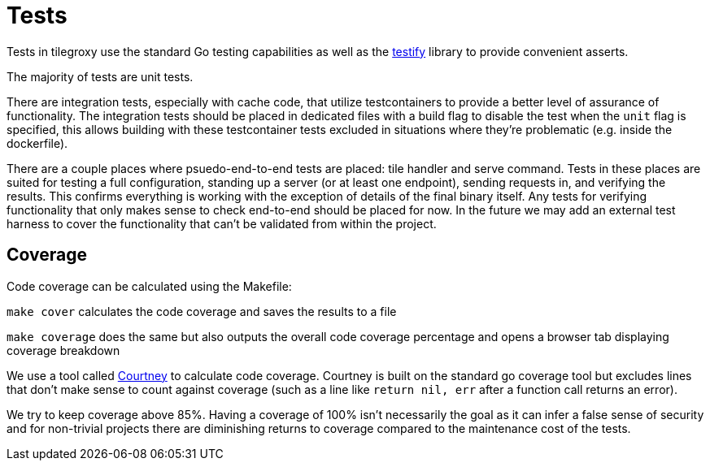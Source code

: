 = Tests

Tests in tilegroxy use the standard Go testing capabilities as well as the link:https://github.com/stretchr/testify[testify] library to provide convenient asserts.  

The majority of tests are unit tests.  

There are integration tests, especially with cache code, that utilize testcontainers to provide a better level of assurance of functionality.  The integration tests should be placed in dedicated files with a build flag to disable the test when the `unit` flag is specified, this allows building with these testcontainer tests excluded in situations where they're problematic (e.g. inside the dockerfile).

There are a couple places where psuedo-end-to-end tests are placed: tile handler and serve command.  Tests in these places are suited for testing a full configuration, standing up a server (or at least one endpoint), sending requests in, and verifying the results.  This confirms everything is working with the exception of details of the final binary itself. Any tests for verifying functionality that only makes sense to check end-to-end should be placed for now.  In the future we may add an external test harness to cover the functionality that can't be validated from within the project.

== Coverage

Code coverage can be calculated using the Makefile:

`make cover` calculates the code coverage and saves the results to a file

`make coverage` does the same but also outputs the overall code coverage percentage and opens a browser tab displaying coverage breakdown

We use a tool called link:https://github.com/dave/courtney[Courtney] to calculate code coverage.  Courtney is built on the standard go coverage tool but excludes lines that don't make sense to count against coverage (such as a line like `return nil, err` after a function call returns an error).

We try to keep coverage above 85%. Having a coverage of 100% isn't necessarily the goal as it can infer a false sense of security and for non-trivial projects there are diminishing returns to coverage compared to the maintenance cost of the tests.

